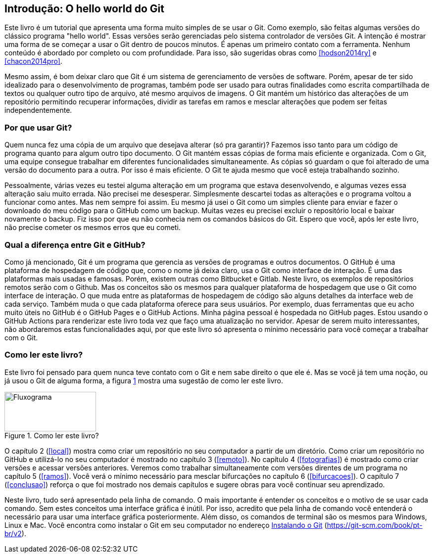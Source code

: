 :imagesdir: ./images
[#intro]
== Introdução: O hello world do Git

Este livro é um tutorial que
apresenta uma forma muito simples de se usar o Git.
Como exemplo, são feitas algumas versões do clássico programa "hello world". 
Essas versões serão gerenciadas pelo sistema 
controlador de versões Git.
A intenção é mostrar uma forma de se começar a usar o Git  
dentro de poucos minutos. É apenas um primeiro contato com a ferramenta.
Nenhum conteúdo é abordado por completo ou com profundidade.
Para isso, são sugeridas obras como <<hodson2014ry>> e 
<<chacon2014pro>>.

Mesmo assim, é bom deixar claro que Git é um sistema de
gerenciamento de versões de software.
Porém, apesar de ter sido idealizado para o desenvolvimento
de programas, também pode ser usado para outras finalidades
como escrita compartilhada de textos ou qualquer outro tipo de arquivo,
até mesmo arquivos de imagens.
O Git mantém um histórico das alterações de um repositório 
permitindo recuperar informações, dividir as tarefas em ramos
e mesclar alterações que podem ser feitas independentemente.

=== Por que usar Git?

Quem nunca fez uma cópia de um arquivo que 
desejava alterar (só pra garantir)? Fazemos isso
tanto para um código de programa quanto
para algum outro tipo documento.
O Git mantém essas cópias de forma mais eficiente e organizada.
Com o Git, uma equipe consegue trabalhar em diferentes 
funcionalidades simultaneamente.
As cópias só guardam o que foi alterado de
uma versão do documento para a outra. 
Por isso é mais eficiente.
O Git te ajuda mesmo que você esteja trabalhando
sozinho.

Pessoalmente, várias vezes eu testei alguma alteração 
em um programa que estava desenvolvendo, e algumas vezes 
essa alteração saiu muito errada. Não precisei me desesperar.
Simplesmente descartei todas as alterações e o programa 
voltou a funcionar como antes.
Mas nem sempre foi assim. Eu mesmo já usei o Git como um simples
cliente para enviar e fazer o downloado do meu código para o
GitHub como um backup.
Muitas vezes eu precisei excluir o repositório local e 
baixar novamente o backup. 
Fiz isso por que eu não conhecia nem 
os comandos básicos do Git. 
Espero que você, após ler este livro, não precise
cometer os mesmos erros que eu cometi.

===  Qual a diferença entre Git e GitHub?

Como já mencionado, Git é um programa que gerencia as versões de programas e outros documentos.
O GitHub é uma plataforma de hospedagem de código que,
como o nome já deixa claro, usa o Git
como interface de interação.
É uma das plataformas mais usadas e famosas. 
Porém, existem outras como Bitbucket e Gitlab.
Neste livro, os exemplos de repositórios remotos serão
com o Github. Mas os conceitos são os mesmos para 
qualquer plataforma de hospedagem que use o Git como
interface de interação.
O que muda entre as plataformas de hospedagem de código
são alguns detalhes da interface web de cada serviço.
Também muda o que cada plataforma oferece para seus usuários.
Por exemplo,
duas ferramentas que eu acho muito úteis no GitHub é o 
GitHub Pages e o GitHub Actions.
Minha página pessoal é hospedada no GitHub pages.
Estou usando o GitHub Actions para renderizar este livro
toda vez que faço uma atualização no servidor.
Apesar de serem muito interessantes, não abordaremos estas
funcionalidades aqui, por que este livro só apresenta 
o mínimo necessário para você começar a trabalhar com o Git.

=== Como ler este livro?

Este livro foi pensado para quem nunca teve contato com
o Git e nem sabe direito o que ele é.
Mas se você já tem uma noção, ou já usou o Git de alguma 
forma, a figura <<fig:ler>> mostra uma sugestão de como ler este livro.

.Como ler este livro?
[[fig:ler, {counter:reffg}]]
image::lerestelivro.png[Fluxograma,185,80,align=center]

O capítulo 2 (<<#local>>) mostra como criar um repositório no 
seu computador a partir de um diretório.
Como criar um repositório no GitHub e utilizá-lo no seu 
computador é mostrado no capítulo 3 (<<#remoto>>).
No capítulo 4 (<<#fotografias>>) é mostrado como criar versões 
e acessar versões anteriores.
Veremos como trabalhar simultaneamente com versões direntes
de um programa no capítulo 5 (<<#ramos>>).
Você verá o mínimo necessário para mesclar bifurcações no 
capítulo 6 (<<#bifurcacoes>>).
O capítulo 7 (<<#conclusao>>) reforça o que foi mostrado nos 
demais capítulos e sugere obras para você continuar seu 
aprendizado.

Neste livro, tudo será apresentado pela linha de comando.
O mais importante é entender os conceitos e o motivo de se usar 
cada comando. Sem estes conceitos uma interface gráfica é
inútil. Por isso, acredito que pela linha de comando você 
entenderá o necessário para usar uma interface gráfica 
posteriormente.
Além disso, os comandos de terminal são os mesmos para 
Windows, Linux e Mac.
Você encontra como instalar o Git em seu computador no endereço
https://git-scm.com/book/pt-br/v2/Come%C3%A7ando-Instalando-o-Git[Instalando o Git] (https://git-scm.com/book/pt-br/v2).
